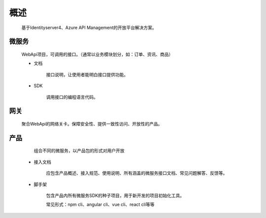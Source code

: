 ﻿﻿概述
====


    基于Identityserver4、Azure API Management的开放平台解决方案。


微服务
--------

   WebApi项目，可调用的接口。（通常以业务模块划分，如：订单、资讯、商品）

   - 文档
        
        接口说明，让使用者能明白接口提供功能。

   - SDK
    
        调用接口的编程语言代码。


网关
--------

 聚合WebApi的网络关卡。保障安全性、提供一致性访问、开放性的产品。


产品
-----

    组合不同的微服务，以产品包的形式对用户开放

  -   接入文档

        应包含产品概述、接入规范、使用说明、所有涵盖的微服务接口文档、常见问题解答、反馈等。

  -   脚手架

        包含产品内所有微服务SDK的种子项目，用于新开发的项目初始化工具。

        常见形式：npm cli、angular cli、vue cli、react cli等等

        

